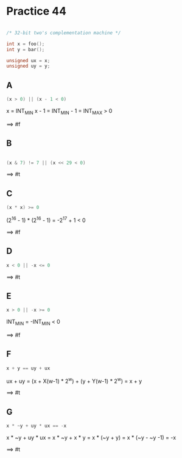 #+AUTHOR: Fei Li
#+EMAIL: wizard@pursuetao.com
* Practice 44

  #+BEGIN_SRC C

  /* 32-bit two's complementation machine */

  int x = foo();
  int y = bar();

  unsigned ux = x;
  unsigned uy = y;
  
  #+END_SRC

** A

   #+BEGIN_SRC C
   (x > 0) || (x - 1 < 0)
   #+END_SRC
   
   x = INT_MIN
   x - 1 = INT_MIN - 1 = INT_MAX > 0

   ==> #f


** B

   #+BEGIN_SRC C

   (x & 7) != 7 || (x << 29 < 0)
   
   #+END_SRC

   ==> #t


** C

   #+BEGIN_SRC C
   (x * x) >= 0
   #+END_SRC

   (2^16 - 1) * (2^16 - 1) = -2^17 + 1 < 0

   ==> #f


** D

   #+BEGIN_SRC C
   x < 0 || -x <= 0
   #+END_SRC

   ==> #t


** E

   #+BEGIN_SRC C
   x > 0 || -x >= 0
   #+END_SRC

   INT_MIN = -INT_MIN < 0

   ==> #f


** F

   #+BEGIN_SRC C
   x + y == uy + ux
   #+END_SRC

   ux + uy = (x + X(w-1) * 2^w) + (y + Y(w-1) * 2^w)
           = x + y

   ==> #t           


** G

   #+BEGIN_SRC C
   x * ~y + uy * ux == -x
   #+END_SRC

   x * ~y + uy * ux = x * ~y + x * y = x * (~y + y) = x * (~y - ~y -1) = -x

   ==> #t
